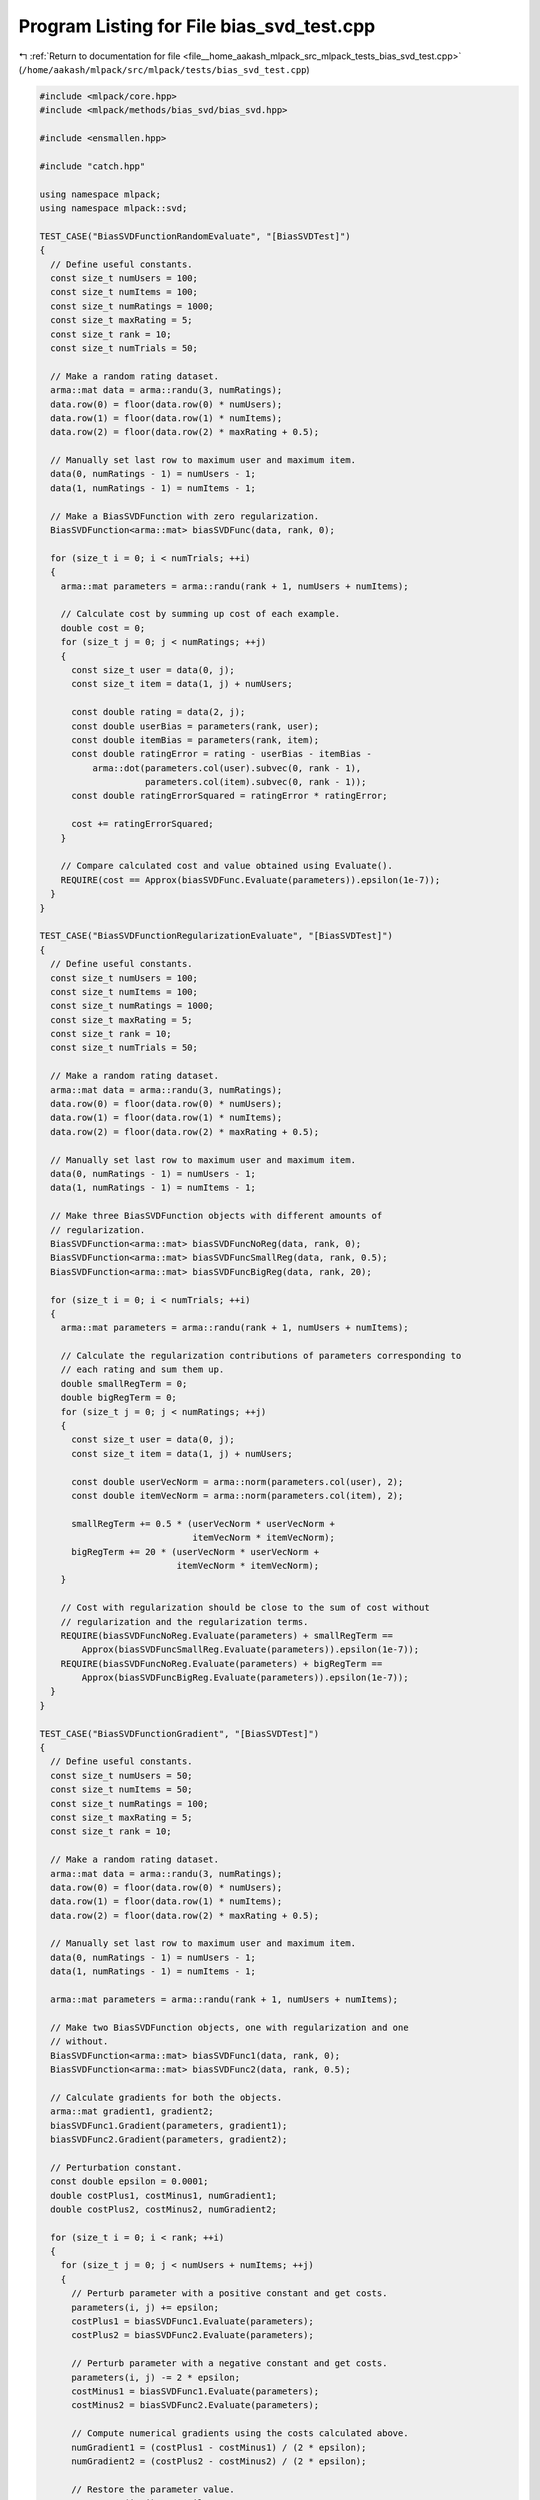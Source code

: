 
.. _program_listing_file__home_aakash_mlpack_src_mlpack_tests_bias_svd_test.cpp:

Program Listing for File bias_svd_test.cpp
==========================================

|exhale_lsh| :ref:`Return to documentation for file <file__home_aakash_mlpack_src_mlpack_tests_bias_svd_test.cpp>` (``/home/aakash/mlpack/src/mlpack/tests/bias_svd_test.cpp``)

.. |exhale_lsh| unicode:: U+021B0 .. UPWARDS ARROW WITH TIP LEFTWARDS

.. code-block:: cpp

   
   #include <mlpack/core.hpp>
   #include <mlpack/methods/bias_svd/bias_svd.hpp>
   
   #include <ensmallen.hpp>
   
   #include "catch.hpp"
   
   using namespace mlpack;
   using namespace mlpack::svd;
   
   TEST_CASE("BiasSVDFunctionRandomEvaluate", "[BiasSVDTest]")
   {
     // Define useful constants.
     const size_t numUsers = 100;
     const size_t numItems = 100;
     const size_t numRatings = 1000;
     const size_t maxRating = 5;
     const size_t rank = 10;
     const size_t numTrials = 50;
   
     // Make a random rating dataset.
     arma::mat data = arma::randu(3, numRatings);
     data.row(0) = floor(data.row(0) * numUsers);
     data.row(1) = floor(data.row(1) * numItems);
     data.row(2) = floor(data.row(2) * maxRating + 0.5);
   
     // Manually set last row to maximum user and maximum item.
     data(0, numRatings - 1) = numUsers - 1;
     data(1, numRatings - 1) = numItems - 1;
   
     // Make a BiasSVDFunction with zero regularization.
     BiasSVDFunction<arma::mat> biasSVDFunc(data, rank, 0);
   
     for (size_t i = 0; i < numTrials; ++i)
     {
       arma::mat parameters = arma::randu(rank + 1, numUsers + numItems);
   
       // Calculate cost by summing up cost of each example.
       double cost = 0;
       for (size_t j = 0; j < numRatings; ++j)
       {
         const size_t user = data(0, j);
         const size_t item = data(1, j) + numUsers;
   
         const double rating = data(2, j);
         const double userBias = parameters(rank, user);
         const double itemBias = parameters(rank, item);
         const double ratingError = rating - userBias - itemBias -
             arma::dot(parameters.col(user).subvec(0, rank - 1),
                       parameters.col(item).subvec(0, rank - 1));
         const double ratingErrorSquared = ratingError * ratingError;
   
         cost += ratingErrorSquared;
       }
   
       // Compare calculated cost and value obtained using Evaluate().
       REQUIRE(cost == Approx(biasSVDFunc.Evaluate(parameters)).epsilon(1e-7));
     }
   }
   
   TEST_CASE("BiasSVDFunctionRegularizationEvaluate", "[BiasSVDTest]")
   {
     // Define useful constants.
     const size_t numUsers = 100;
     const size_t numItems = 100;
     const size_t numRatings = 1000;
     const size_t maxRating = 5;
     const size_t rank = 10;
     const size_t numTrials = 50;
   
     // Make a random rating dataset.
     arma::mat data = arma::randu(3, numRatings);
     data.row(0) = floor(data.row(0) * numUsers);
     data.row(1) = floor(data.row(1) * numItems);
     data.row(2) = floor(data.row(2) * maxRating + 0.5);
   
     // Manually set last row to maximum user and maximum item.
     data(0, numRatings - 1) = numUsers - 1;
     data(1, numRatings - 1) = numItems - 1;
   
     // Make three BiasSVDFunction objects with different amounts of
     // regularization.
     BiasSVDFunction<arma::mat> biasSVDFuncNoReg(data, rank, 0);
     BiasSVDFunction<arma::mat> biasSVDFuncSmallReg(data, rank, 0.5);
     BiasSVDFunction<arma::mat> biasSVDFuncBigReg(data, rank, 20);
   
     for (size_t i = 0; i < numTrials; ++i)
     {
       arma::mat parameters = arma::randu(rank + 1, numUsers + numItems);
   
       // Calculate the regularization contributions of parameters corresponding to
       // each rating and sum them up.
       double smallRegTerm = 0;
       double bigRegTerm = 0;
       for (size_t j = 0; j < numRatings; ++j)
       {
         const size_t user = data(0, j);
         const size_t item = data(1, j) + numUsers;
   
         const double userVecNorm = arma::norm(parameters.col(user), 2);
         const double itemVecNorm = arma::norm(parameters.col(item), 2);
   
         smallRegTerm += 0.5 * (userVecNorm * userVecNorm +
                                itemVecNorm * itemVecNorm);
         bigRegTerm += 20 * (userVecNorm * userVecNorm +
                             itemVecNorm * itemVecNorm);
       }
   
       // Cost with regularization should be close to the sum of cost without
       // regularization and the regularization terms.
       REQUIRE(biasSVDFuncNoReg.Evaluate(parameters) + smallRegTerm ==
           Approx(biasSVDFuncSmallReg.Evaluate(parameters)).epsilon(1e-7));
       REQUIRE(biasSVDFuncNoReg.Evaluate(parameters) + bigRegTerm ==
           Approx(biasSVDFuncBigReg.Evaluate(parameters)).epsilon(1e-7));
     }
   }
   
   TEST_CASE("BiasSVDFunctionGradient", "[BiasSVDTest]")
   {
     // Define useful constants.
     const size_t numUsers = 50;
     const size_t numItems = 50;
     const size_t numRatings = 100;
     const size_t maxRating = 5;
     const size_t rank = 10;
   
     // Make a random rating dataset.
     arma::mat data = arma::randu(3, numRatings);
     data.row(0) = floor(data.row(0) * numUsers);
     data.row(1) = floor(data.row(1) * numItems);
     data.row(2) = floor(data.row(2) * maxRating + 0.5);
   
     // Manually set last row to maximum user and maximum item.
     data(0, numRatings - 1) = numUsers - 1;
     data(1, numRatings - 1) = numItems - 1;
   
     arma::mat parameters = arma::randu(rank + 1, numUsers + numItems);
   
     // Make two BiasSVDFunction objects, one with regularization and one
     // without.
     BiasSVDFunction<arma::mat> biasSVDFunc1(data, rank, 0);
     BiasSVDFunction<arma::mat> biasSVDFunc2(data, rank, 0.5);
   
     // Calculate gradients for both the objects.
     arma::mat gradient1, gradient2;
     biasSVDFunc1.Gradient(parameters, gradient1);
     biasSVDFunc2.Gradient(parameters, gradient2);
   
     // Perturbation constant.
     const double epsilon = 0.0001;
     double costPlus1, costMinus1, numGradient1;
     double costPlus2, costMinus2, numGradient2;
   
     for (size_t i = 0; i < rank; ++i)
     {
       for (size_t j = 0; j < numUsers + numItems; ++j)
       {
         // Perturb parameter with a positive constant and get costs.
         parameters(i, j) += epsilon;
         costPlus1 = biasSVDFunc1.Evaluate(parameters);
         costPlus2 = biasSVDFunc2.Evaluate(parameters);
   
         // Perturb parameter with a negative constant and get costs.
         parameters(i, j) -= 2 * epsilon;
         costMinus1 = biasSVDFunc1.Evaluate(parameters);
         costMinus2 = biasSVDFunc2.Evaluate(parameters);
   
         // Compute numerical gradients using the costs calculated above.
         numGradient1 = (costPlus1 - costMinus1) / (2 * epsilon);
         numGradient2 = (costPlus2 - costMinus2) / (2 * epsilon);
   
         // Restore the parameter value.
         parameters(i, j) += epsilon;
   
         // Compare numerical and backpropagation gradient values.
         if (std::abs(gradient1(i, j)) <= 1e-6)
           REQUIRE(numGradient1 == Approx(0.0).margin(1e-5));
         else
           REQUIRE(numGradient1 == Approx(gradient1(i, j)).epsilon(0.0002));
   
         if (std::abs(gradient2(i, j)) <= 1e-6)
           REQUIRE(numGradient2 == Approx(0.0).margin(1e-5));
         else
           REQUIRE(numGradient2 == Approx(gradient2(i, j)).epsilon(0.0002));
       }
     }
   }
   
   TEST_CASE("BiasSVDOutputSizeTest", "[BiasSVDTest]")
   {
     // Define useful constants.
     const size_t numUsers = 100;
     const size_t numItems = 50;
     const size_t numRatings = 500;
     const size_t maxRating = 5;
     const size_t rank = 5;
     const size_t iterations = 10;
   
     // Make a random rating dataset.
     arma::mat data = arma::randu(3, numRatings);
     data.row(0) = floor(data.row(0) * numUsers);
     data.row(1) = floor(data.row(1) * numItems);
     data.row(2) = floor(data.row(2) * maxRating + 0.5);
   
     // Manually set last row to maximum user and maximum item.
     data(0, numRatings - 1) = numUsers - 1;
     data(1, numRatings - 1) = numItems - 1;
   
     // Resulting user/item matrices/bias.
     arma::mat userLatent, itemLatent;
     arma::vec userBias, itemBias;
   
     // Apply Bias SVD.
     BiasSVD<> biasSVD(iterations);
     biasSVD.Apply(data, rank, itemLatent, userLatent, itemBias, userBias);
   
     // Check the size of outputs.
     REQUIRE(itemLatent.n_rows == numItems);
     REQUIRE(itemLatent.n_cols == rank);
     REQUIRE(userLatent.n_rows == rank);
     REQUIRE(userLatent.n_cols == numUsers);
     REQUIRE(itemBias.n_elem == numItems);
     REQUIRE(userBias.n_elem == numUsers);
   }
   
   TEST_CASE("BiasSVDFunctionOptimize", "[BiasSVDTest]")
   {
     // Define useful constants.
     const size_t numUsers = 50;
     const size_t numItems = 50;
     const size_t numRatings = 100;
     const size_t iterations = 30;
     const size_t rank = 10;
     const double alpha = 0.01;
     const double lambda = 0.01;
   
     // Initiate random parameters.
     arma::mat parameters = arma::randu(rank + 1, numUsers + numItems);
   
     // Make a random rating dataset.
     arma::mat data = arma::randu(3, numRatings);
     data.row(0) = floor(data.row(0) * numUsers);
     data.row(1) = floor(data.row(1) * numItems);
   
     // Manually set last row to maximum user and maximum item.
     data(0, numRatings - 1) = numUsers - 1;
     data(1, numRatings - 1) = numItems - 1;
   
     // Make rating entries based on the parameters.
     for (size_t i = 0; i < numRatings; ++i)
     {
       const size_t user = data(0, i);
       const size_t item = data(1, i) + numUsers;
       const double userBias = parameters(rank, user);
       const double itemBias = parameters(rank, item);
       data(2, i) = userBias + itemBias +
           arma::dot(parameters.col(user).subvec(0, rank - 1),
                     parameters.col(item).subvec(0, rank - 1));
     }
   
     // Make the Bias SVD function and the optimizer.
     BiasSVDFunction<arma::mat> biasSVDFunc(data, rank, lambda);
     ens::StandardSGD optimizer(alpha, iterations * numRatings);
   
     // Obtain optimized parameters after training.
     arma::mat optParameters = arma::randu(rank + 1, numUsers + numItems);
     optimizer.Optimize(biasSVDFunc, optParameters);
   
     // Get predicted ratings from optimized parameters.
     arma::mat predictedData(1, numRatings);
     for (size_t i = 0; i < numRatings; ++i)
     {
       const size_t user = data(0, i);
       const size_t item = data(1, i) + numUsers;
       const double userBias = optParameters(rank, user);
       const double itemBias = optParameters(rank, item);
       predictedData(0, i) = userBias + itemBias +
           arma::dot(optParameters.col(user).subvec(0, rank - 1),
                     optParameters.col(item).subvec(0, rank - 1));
     }
   
     // Calculate relative error.
     const double relativeError = arma::norm(data.row(2) - predictedData, "frob") /
                                  arma::norm(data, "frob");
   
     // Relative error should be small.
     REQUIRE(relativeError == Approx(0.0).margin(1e-2));
   }
   
   // The test is only compiled if the user has specified OpenMP to be
   // used.
   #ifdef HAS_OPENMP
   
   // Test Bias SVD with parallel SGD.
   TEST_CASE("BiasSVDFunctionParallelOptimize", "[BiasSVDTest]")
   {
     // Define useful constants.
     const size_t numUsers = 50;
     const size_t numItems = 50;
     const size_t numRatings = 100;
     const size_t rank = 10;
     const double alpha = 0.01;
     const double lambda = 0.01;
   
     // Initiate random parameters.
     arma::mat parameters = arma::randu(rank + 1, numUsers + numItems);
   
     // Make a random rating dataset.
     arma::mat data = arma::randu(3, numRatings);
     data.row(0) = floor(data.row(0) * numUsers);
     data.row(1) = floor(data.row(1) * numItems);
   
     // Manually set last row to maximum user and maximum item.
     data(0, numRatings - 1) = numUsers - 1;
     data(1, numRatings - 1) = numItems - 1;
   
     // Make rating entries based on the parameters.
     for (size_t i = 0; i < numRatings; ++i)
     {
       const size_t user = data(0, i);
       const size_t item = data(1, i) + numUsers;
       const double userBias = parameters(rank, user);
       const double itemBias = parameters(rank, item);
       data(2, i) = userBias + itemBias +
           arma::dot(parameters.col(user).subvec(0, rank - 1),
                     parameters.col(item).subvec(0, rank - 1));
     }
   
     // Make the Bias SVD function and the optimizer.
     BiasSVDFunction<arma::mat> biasSVDFunc(data, rank, lambda);
   
     ens::ConstantStep decayPolicy(alpha);
   
     // Iterate till convergence.
     // The threadShareSize is chosen such that each function gets optimized.
     ens::ParallelSGD<ens::ConstantStep> optimizer(0,
         std::ceil((float) biasSVDFunc.NumFunctions() / omp_get_max_threads()),
         1e-5, true, decayPolicy);
   
     // Obtain optimized parameters after training.
     arma::mat optParameters = arma::randu(rank + 1, numUsers + numItems);
     optimizer.Optimize(biasSVDFunc, optParameters);
   
     // Get predicted ratings from optimized parameters.
     arma::mat predictedData(1, numRatings);
     for (size_t i = 0; i < numRatings; ++i)
     {
       const size_t user = data(0, i);
       const size_t item = data(1, i) + numUsers;
       const double userBias = optParameters(rank, user);
       const double itemBias = optParameters(rank, item);
       predictedData(0, i) = userBias + itemBias +
           arma::dot(optParameters.col(user).subvec(0, rank - 1),
                     optParameters.col(item).subvec(0, rank - 1));
     }
   
     // Calculate relative error.
     const double relativeError = arma::norm(data.row(2) - predictedData, "frob") /
                                  arma::norm(data, "frob");
   
     // Relative error should be small.
     REQUIRE(relativeError == Approx(0.0).margin(1e-2));
   }
   
   #endif
